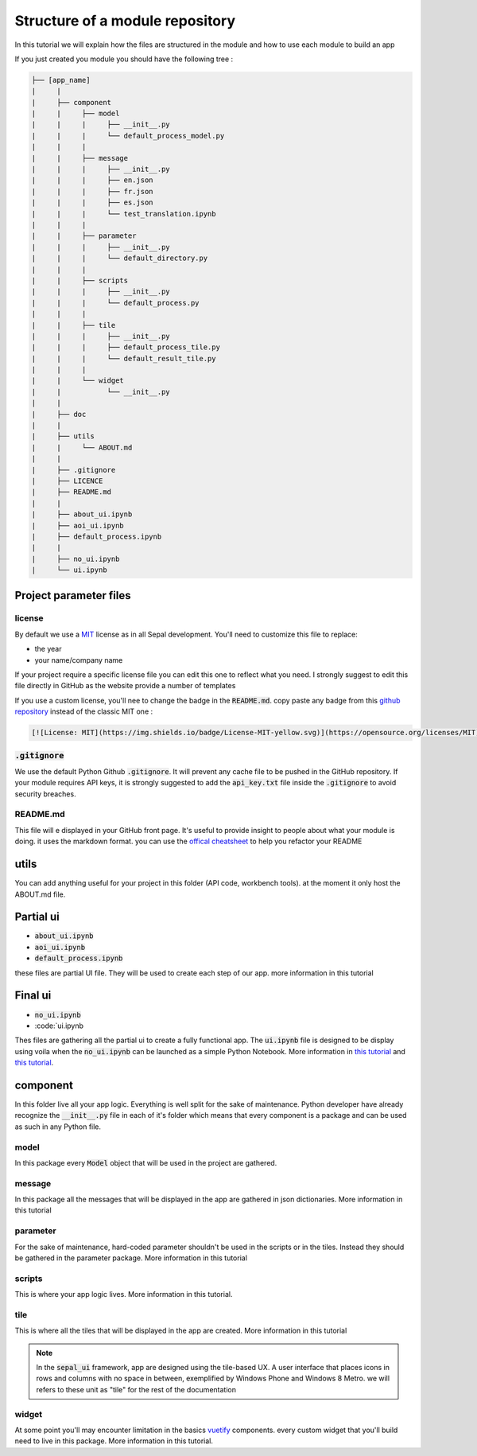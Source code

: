 Structure of a module repository 
================================

In this tutorial we will explain how the files are structured in the module and how to use each module to build an app 

If you just created you module you should have the following tree : 

.. code-block::

   ├── [app_name]
   |     |
   |     ├── component
   |     |     ├── model
   |     |     |     ├── __init__.py
   |     |     |     └── default_process_model.py
   |     |     |
   |     |     ├── message
   |     |     |     ├── __init__.py
   |     |     |     ├── en.json
   |     |     |     ├── fr.json
   |     |     |     ├── es.json
   |     |     |     └── test_translation.ipynb
   |     |     |
   |     |     ├── parameter
   |     |     |     ├── __init__.py 
   |     |     |     └── default_directory.py
   |     |     |
   |     |     ├── scripts 
   |     |     |     ├── __init__.py
   |     |     |     └── default_process.py
   |     |     |
   |     |     ├── tile 
   |     |     |     ├── __init__.py
   |     |     |     ├── default_process_tile.py
   |     |     |     └── default_result_tile.py 
   |     |     |
   |     |     └── widget
   |     |           └── __init__.py
   |     |
   |     ├── doc 
   |     |
   |     ├── utils
   |     |     └── ABOUT.md
   |     |
   |     ├── .gitignore
   |     ├── LICENCE
   |     ├── README.md
   |     |
   |     ├── about_ui.ipynb
   |     ├── aoi_ui.ipynb
   |     ├── default_process.ipynb
   |     |
   |     ├── no_ui.ipynb
   |     └── ui.ipynb


Project parameter files
-----------------------

license
^^^^^^^

By default we use a `MIT <https://opensource.org/licenses/MIT>`_ license as in all Sepal development. You'll need to customize this file to replace:

* the year
* your name/company name

If your project require a specific license file you can edit this one to reflect what you need. I strongly suggest to edit this file directly in GitHub as the website provide a number of templates

.. image:: ../../img/tutorials/structure/license-template.png

If you use a custom license, you'll nee to change the badge in the :code:`README.md`. 
copy paste any badge from this `github repository <https://gist.github.com/lukas-h/2a5d00690736b4c3a7ba>`_ instead of the classic MIT one : 

.. code-block::

   [![License: MIT](https://img.shields.io/badge/License-MIT-yellow.svg)](https://opensource.org/licenses/MIT)

:code:`.gitignore`
^^^^^^^^^^^^^^^^^^

We use the default Python Github :code:`.gitignore`. It will prevent any cache file to be pushed in the GitHub repository. 
If your module requires API keys, it is strongly suggested to add the :code:`api_key.txt` file inside the :code:`.gitignore` to avoid security breaches.

README.md
^^^^^^^^^

This file will e displayed in your GitHub front page. It's useful to provide insight to people about what your module is doing.
it uses the markdown format. you can use the `offical cheatsheet <https://github.com/adam-p/markdown-here/wiki/Markdown-Here-Cheatsheet>`_ to help you refactor your README

utils
-----

You can add anything useful for your project in this folder (API code, workbench tools). at the moment it only host the ABOUT.md file. 

Partial ui
----------

* :code:`about_ui.ipynb`
* :code:`aoi_ui.ipynb`
* :code:`default_process.ipynb`

these files are partial UI file. They will be used to create each step of our app. more information in this tutorial

Final ui
--------

* :code:`no_ui.ipynb`
* :code:`ui.ipynb

Thes files are gathering all the partial ui to create a fully functional app. The :code:`ui.ipynb` file is designed to be display using voila when the :code:`no_ui.ipynb` can be launched as a simple Python Notebook.
More information in `this tutorial <#>`_ and `this tutorial <#>`_.

component
---------

In this folder live all your app logic. Everything is well split for the sake of maintenance. Python developer have already recognize the :code:`__init__.py` file in each of it's folder which means that every component is a package and can be used as such in any Python file.

model
^^^^^

In this package every :code:`Model` object that will be used in the project are gathered. 

message
^^^^^^^

In this package all the messages that will be displayed in the app are gathered in json dictionaries. More information in this tutorial

parameter 
^^^^^^^^^

For the sake of maintenance, hard-coded parameter shouldn't be used in the scripts or in the tiles. Instead they should be gathered in the parameter package. More information in this tutorial

scripts
^^^^^^^

This is where your app logic lives. More information in this tutorial.

tile
^^^^

This is where all the tiles that will be displayed in the app are created. More information in this tutorial 

.. note::

   In the :code:`sepal_ui` framework, app are designed using the tile-based UX. 
   A user interface that places icons in rows and columns with no space in between, exemplified by Windows Phone and Windows 8 Metro. we will refers to these unit as "tile" for the rest of the documentation

widget
^^^^^^

At some point you'll may encounter limitation in the basics `vuetify <https://vuetifyjs.com/en/>`_ components. every custom widget that you'll build need to live in this package. More information in this tutorial.

.. spelling::

   utils
